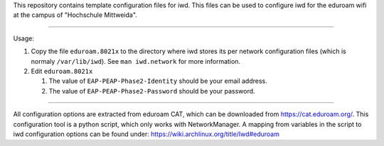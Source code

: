 This repository contains template configuration files for iwd.
This files can be used to configure iwd for the eduroam wifi at the
campus of "Hochschule Mittweida".

-------------------------------------------------------------------------------

Usage:

1. Copy the file ``eduroam.8021x`` to the directory where iwd stores its
   per network configuration files (which is normaly ``/var/lib/iwd``). See
   ``man iwd.network`` for more information.
2. Edit ``eduroam.8021x``

   1. The value of ``EAP-PEAP-Phase2-Identity`` should be your email address.
   2. The value of ``EAP-PEAP-Phase2-Password`` should be your password.

-------------------------------------------------------------------------------

All configuration options are extracted from eduroam CAT, which can
be downloaded from https://cat.eduroam.org/. This configuration tool is a
python script, which only works with NetworkManager. A mapping from variables
in the script to iwd configuration options can be found under:
https://wiki.archlinux.org/title/Iwd#eduroam
